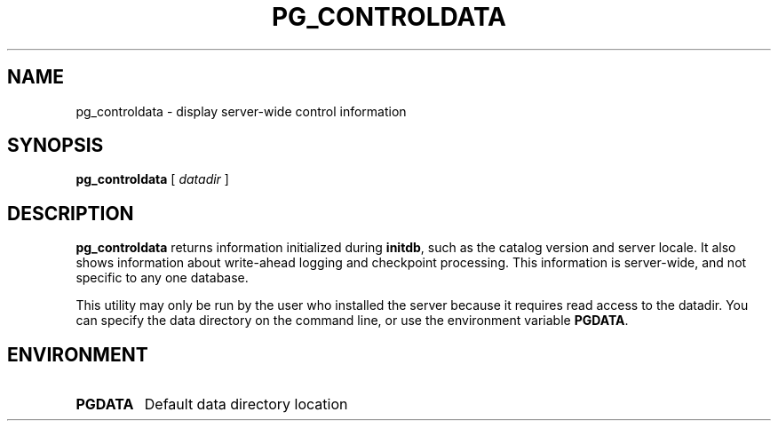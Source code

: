 .\\" auto-generated by docbook2man-spec $Revision: 1.25 $
.TH "PG_CONTROLDATA" "1" "2002-11-22" "Application" "PostgreSQL Server Applications"
.SH NAME
pg_controldata \- display server-wide control information
.SH SYNOPSIS
.sp
\fBpg_controldata\fR\fR [ \fR\fB\fIdatadir\fB \fR\fR]\fR
.SH "DESCRIPTION"
.PP
\fBpg_controldata\fR returns information initialized during
\fBinitdb\fR, such as the catalog version and server locale.
It also shows information about write-ahead logging and checkpoint 
processing. This information is server-wide, and not specific to any one
database.
.PP
This utility may only be run by the user who installed the server because
it requires read access to the datadir.
You can specify the data directory on the command line, or use 
the environment variable \fBPGDATA\fR.
.SH "ENVIRONMENT"
.TP
\fBPGDATA\fR
Default data directory location
